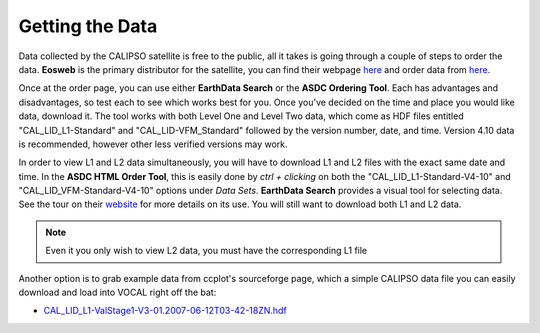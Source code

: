 Getting the Data
================

Data collected by the CALIPSO satellite is free to the public, all it takes is going through a couple
of steps to order the data. **Eosweb** is the primary distributor for the satellite, you can find their
webpage `here`__ and order data from `here`__.

Once at the order page, you can use either **EarthData Search** or the **ASDC Ordering Tool**. Each
has advantages and disadvantages, so test each to see which works best for you. Once you've decided
on the time and place you would like data, download it. The tool works with both Level One and Level
Two data, which come as HDF files entitled "CAL_LID_L1-Standard" and "CAL_LID-VFM_Standard" followed
by the version number, date, and time. Version 4.10 data is recommended, however other less verified
versions may work.

In order to view L1 and L2 data simultaneously, you will have to download L1 and L2 files with the
exact same date and time. In the **ASDC HTML Order Tool**, this is easily done by *ctrl + clicking*
on both the "CAL_LID_L1-Standard-V4-10" and "CAL_LID_VFM-Standard-V4-10" options under *Data Sets*.
**EarthData Search** provides a visual tool for selecting data. See the tour on their `website`__
for more details on its use. You will still want to download both L1 and L2 data.

.. note::

   Even it you only wish to view L2 data, you must have the corresponding L1 file

Another option is to grab example data from ccplot's sourceforge page, which a simple CALIPSO data
file you can easily download and load into VOCAL right off the bat:

* `CAL_LID_L1-ValStage1-V3-01.2007-06-12T03-42-18ZN.hdf`_

.. __: https://eosweb.larc.nasa.gov/
.. __: https://eosweb.larc.nasa.gov/order-data
.. __: https://search.earthdata.nasa.gov/search/project
.. _CAL_LID_L1-ValStage1-V3-01.2007-06-12T03-42-18ZN.hdf: https://sourceforge.net/projects/ccplot/files/products/CAL_LID_L1-ValStage1-V3-01.2007-06-12T03-42-18ZN.hdf
